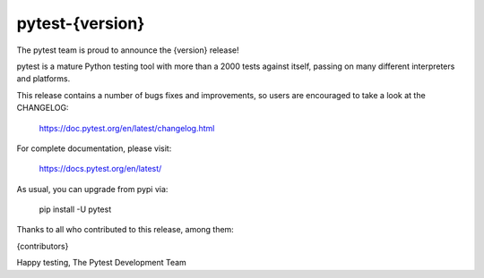 pytest-{version}
=======================================

The pytest team is proud to announce the {version} release!

pytest is a mature Python testing tool with more than a 2000 tests
against itself, passing on many different interpreters and platforms.

This release contains a number of bugs fixes and improvements, so users are encouraged
to take a look at the CHANGELOG:

    https://doc.pytest.org/en/latest/changelog.html

For complete documentation, please visit:

    https://docs.pytest.org/en/latest/

As usual, you can upgrade from pypi via:

    pip install -U pytest

Thanks to all who contributed to this release, among them:

{contributors}

Happy testing,
The Pytest Development Team
